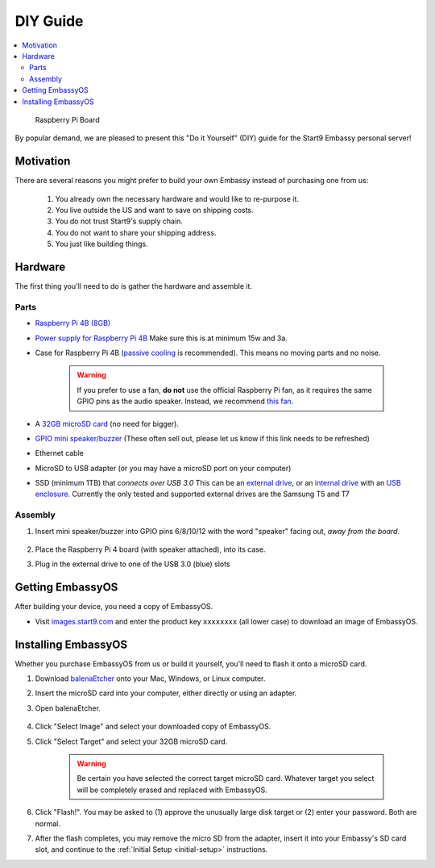 .. _diy:

=========
DIY Guide
=========

.. contents::
  :depth: 2 
  :local:

.. figure:: /_static/images/diy/pi.png
  :width: 40%
  :alt: Raspberry Pi

  Raspberry Pi Board

By popular demand, we are pleased to present this "Do it Yourself" (DIY) guide for the Start9 Embassy personal server!

Motivation
----------

There are several reasons you might prefer to build your own Embassy instead of purchasing one from us:

  #. You already own the necessary hardware and would like to re-purpose it.
  #. You live outside the US and want to save on shipping costs.
  #. You do not trust Start9's supply chain.
  #. You do not want to share your shipping address.
  #. You just like building things.

Hardware
--------

The first thing you'll need to do is gather the hardware and assemble it.

Parts
.....

* `Raspberry Pi 4B (8GB) <https://raspberrypi.org/products/raspberry-pi-4-model-b/?variant=raspberry-pi-4-model-b-8gb>`_
* `Power supply for Raspberry Pi 4B <https://raspberrypi.org/products/type-c-power-supply/>`_ Make sure this is at minimum 15w and 3a.
* Case for Raspberry Pi 4B (`passive cooling <https://www.amazon.com/Geekworm-Raspberry-Aluminum-Passive-Heatsink/dp/B07Z6FYHCH/>`_ is recommended).  This means no moving parts and no noise.

    .. warning:: If you prefer to use a fan, **do not** use the official Raspberry Pi fan, as it requires the same GPIO pins as the audio speaker. Instead, we recommend `this fan <https://www.amazon.com/Raspberry-iUniker-30x30x7mm-Brushless-RetroFlag/dp/B076H3TKBP/>`_.

* A `32GB microSD card <https://www.amazon.com/dp/B07P14QHB7>`_ (no need for bigger).
* `GPIO mini speaker/buzzer <https://www.amazon.com/Corporate-Computer-Motherboard-Internal-Speaker/dp/B01527H4W2/>`_ (These often sell out, please let us know if this link needs to be refreshed)
* Ethernet cable
* MicroSD to USB adapter (or you may have a microSD port on your computer)
* SSD (minimum 1TB) that `connects over USB 3.0` This can be an `external drive <https://www.samsung.com/us/computing/memory-storage/portable-solid-state-drives/>`_, or an `internal drive <https://www.amazon.com/Crucial-MX500-NAND-SATA-Internal/dp/B078211KBB>`_ with an `USB enclosure <https://www.amazon.com/gp/product/B01LY97QE8>`_. Currently the only tested and supported external drives are the Samsung T5 and T7

Assembly
........

#. Insert mini speaker/buzzer into GPIO pins 6/8/10/12 with the word "speaker" facing out, `away from the board`.

    .. figure:: /_static/images/diy/pins.png
      :width: 60%
      :alt: Speaker board spec

#. Place the Raspberry Pi 4 board (with speaker attached), into its case.
#. Plug in the external drive to one of the USB 3.0 (blue) slots

Getting EmbassyOS
-----------------

After building your device, you need a copy of EmbassyOS.

* Visit `images.start9.com <https://images.start9.com>`_ and enter the product key ``xxxxxxxx`` (all lower case) to download an image of EmbassyOS.

Installing EmbassyOS
--------------------

Whether you purchase EmbassyOS from us or build it yourself, you'll need to flash it onto a microSD card.

#. Download `balenaEtcher <https://www.balena.io/etcher/>`_ onto your Mac, Windows, or Linux computer.
#. Insert the microSD card into your computer, either directly or using an adapter.
#. Open balenaEtcher.

    .. figure:: /_static/images/diy/balena.png
      :width: 60%
      :alt: Balena Etcher Dashboard

#. Click "Select Image" and select your downloaded copy of EmbassyOS.
#. Click "Select Target" and select your 32GB microSD card.

    .. warning:: Be certain you have selected the correct target microSD card. Whatever target you select will be completely erased and replaced with EmbassyOS.

#. Click "Flash!". You may be asked to (1) approve the unusually large disk target or (2) enter your password. Both are normal.
#. After the flash completes, you may remove the micro SD from the adapter, insert it into your Embassy's SD card slot, and continue to the :ref:`Initial Setup <initial-setup>` instructions.
